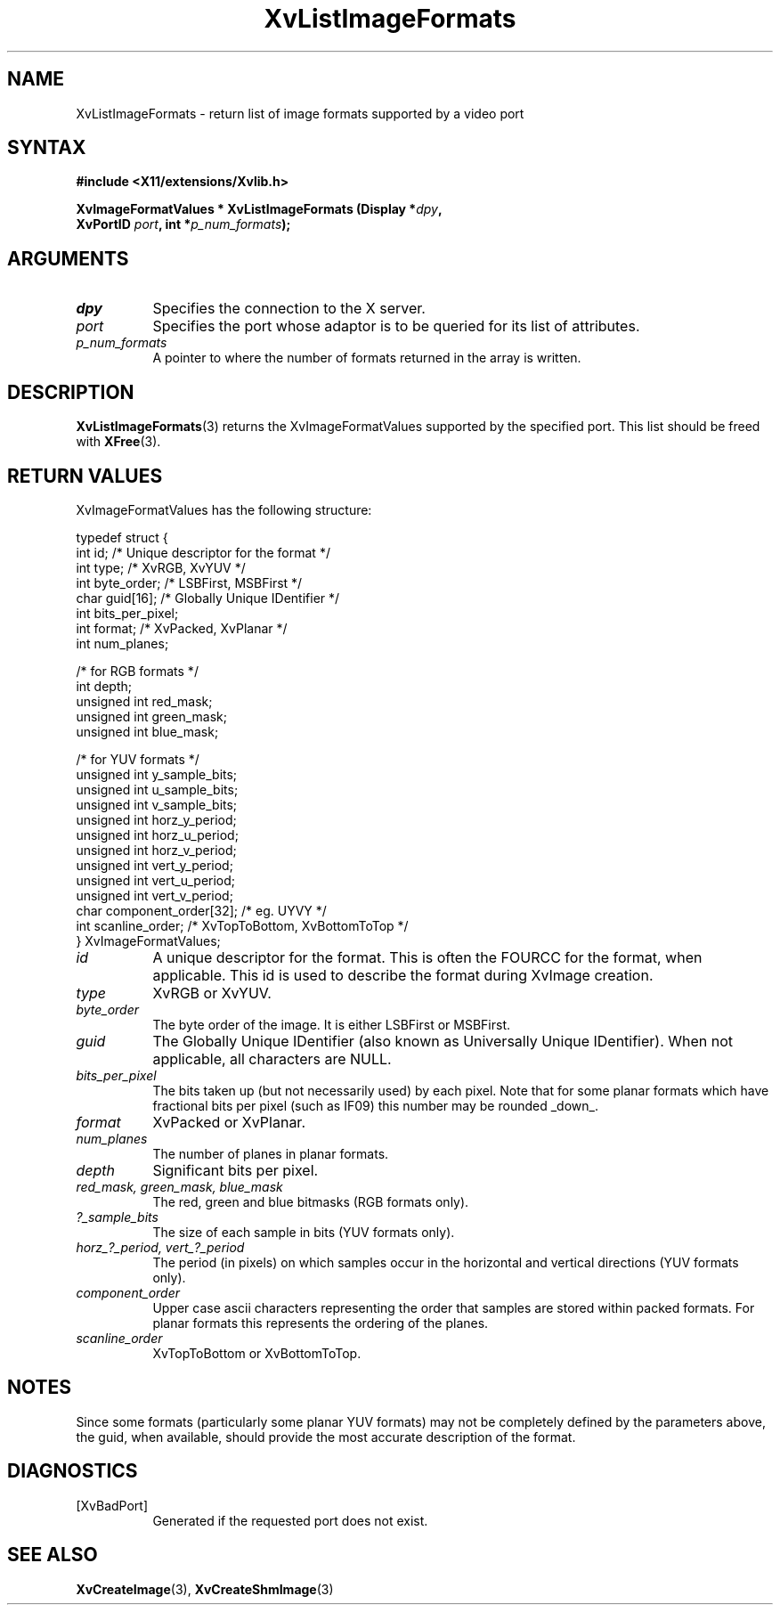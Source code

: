 .TH XvListImageFormats 3 "libXv 1.0.9" "X Version 11" "libXv Functions"
.SH NAME
XvListImageFormats \- return list of image formats supported by a video port
.\"
.SH SYNTAX
.B #include <X11/extensions/Xvlib.h>
.sp
.nf
.BI "XvImageFormatValues * XvListImageFormats (Display *" dpy ","
.BI "                 XvPortID " port ",  int *" p_num_formats ");"
.fi
.SH ARGUMENTS
.\"
.IP \fIdpy\fR 8
Specifies the connection to the X server.
.IP \fIport\fR 8
Specifies the port whose adaptor is to be queried for its list of attributes.
.IP \fIp_num_formats\fR 8
A pointer to where the number of formats returned in the array is written.
.\"
.SH DESCRIPTION
.BR XvListImageFormats (3)
returns the XvImageFormatValues supported by the specified port. This list
should be freed with
.BR XFree (3).
.SH RETURN VALUES
XvImageFormatValues has the following structure:
.EX

    typedef struct {
      int id;                      /* Unique descriptor for the format */
      int type;                    /* XvRGB, XvYUV */
      int byte_order;              /* LSBFirst, MSBFirst */
      char guid[16];               /* Globally Unique IDentifier */
      int bits_per_pixel;
      int format;                  /* XvPacked, XvPlanar */
      int num_planes;

      /* for RGB formats */
      int depth;
      unsigned int red_mask;
      unsigned int green_mask;
      unsigned int blue_mask;

      /* for YUV formats */
      unsigned int y_sample_bits;
      unsigned int u_sample_bits;
      unsigned int v_sample_bits;
      unsigned int horz_y_period;
      unsigned int horz_u_period;
      unsigned int horz_v_period;
      unsigned int vert_y_period;
      unsigned int vert_u_period;
      unsigned int vert_v_period;
      char component_order[32];    /* eg. UYVY */
      int scanline_order;          /* XvTopToBottom, XvBottomToTop */
    } XvImageFormatValues;

.EE
.IP \fIid\fR 8
A unique descriptor for the format.  This is often the FOURCC
for the format, when applicable.  This id is used to describe
the format during XvImage creation.
.IP \fItype\fR 8
XvRGB or XvYUV.
.IP \fIbyte_order\fR 8
The byte order of the image.  It is either LSBFirst or MSBFirst.
.IP \fIguid\fR 8
The Globally Unique IDentifier (also known as Universally Unique
IDentifier).  When not applicable, all characters are NULL.
.IP \fIbits_per_pixel\fR 8
The bits taken up (but not necessarily used) by each
pixel.  Note that for some planar formats which have
fractional bits per pixel (such as IF09) this number
may be rounded _down_.
.IP \fIformat\fR 8
XvPacked or XvPlanar.
.IP \fInum_planes\fR 8
The number of planes in planar formats.
.IP \fIdepth\fR 8
Significant bits per pixel.
.IP "\fIred_mask, green_mask, blue_mask\fR" 8
The red, green and blue bitmasks (RGB formats only).
.IP \fI?_sample_bits\fR 8
The size of each sample in bits (YUV formats only).
.IP "\fIhorz_?_period, vert_?_period\fR" 8
The period (in pixels) on which samples occur in the horizontal and vertical
directions (YUV formats only).
.IP \fIcomponent_order\fR 8
Upper case ascii characters representing the order that samples are stored
within packed formats.
For planar formats this represents the ordering of the planes.
.IP \fIscanline_order\fR 8
XvTopToBottom or XvBottomToTop.
.\"
.SH NOTES
Since some formats (particularly some planar YUV formats) may not be
completely defined by the parameters above, the guid, when available,
should provide the most accurate description of the format.
.\"
.SH DIAGNOSTICS
.IP [XvBadPort] 8
Generated if the requested port does not exist.
.\"
.SH SEE ALSO
.BR XvCreateImage (3),
.BR XvCreateShmImage (3)
